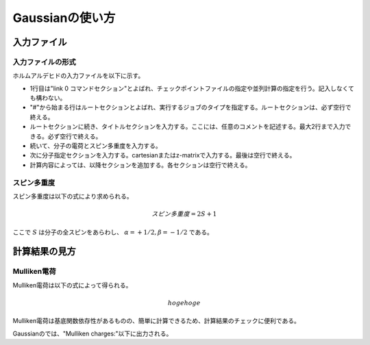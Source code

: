 ****************
Gaussianの使い方
****************

入力ファイル
============


入力ファイルの形式
------------------


ホルムアルデヒドの入力ファイルを以下に示す。

.. code-block:: none
    :linenos:
    :caption: CH2O.gjf

    %chk=form.chk
    #P B3LYP/6-31G(d) SP Pop=Full GFInput

    CH2O

    0 1
    C  0.00000000  0.00000000  0.00000000
    O  0.00000000  0.00000000  1.20651800
    H  0.00000000  0.93772900 -0.59467900
    H -0.00000000 -0.93772900 -0.59467900


+ 1行目は"link 0 コマンドセクション"とよばれ、チェックポイントファイルの指定や並列計算の指定を行う。記入しなくても構わない。
+ "#"から始まる行はルートセクションとよばれ、実行するジョブのタイプを指定する。ルートセクションは、必ず空行で終える。
+ ルートセクションに続き、タイトルセクションを入力する。ここには、任意のコメントを記述する。最大2行まで入力できる。必ず空行で終える。
+ 続いて、分子の電荷とスピン多重度を入力する。
+ 次に分子指定セクションを入力する。cartesianまたはz-matrixで入力する。最後は空行で終える。
+ 計算内容によっては、以降セクションを追加する。各セクションは空行で終える。


スピン多重度
------------

スピン多重度は以下の式により求められる。

.. math::

    スピン多重度=2S+1

ここで :math:`S` は分子の全スピンをあらわし、 :math:`α=+1/2, β=-1/2` である。


計算結果の見方
==============


Mulliken電荷
------------


Mulliken電荷は以下の式によって得られる。


.. math::

    hogehoge


Mulliken電荷は基底関数依存性があるものの、簡単に計算できるため、計算結果のチェックに便利である。

Gaussianのでは、"Mulliken charges:"以下に出力される。
